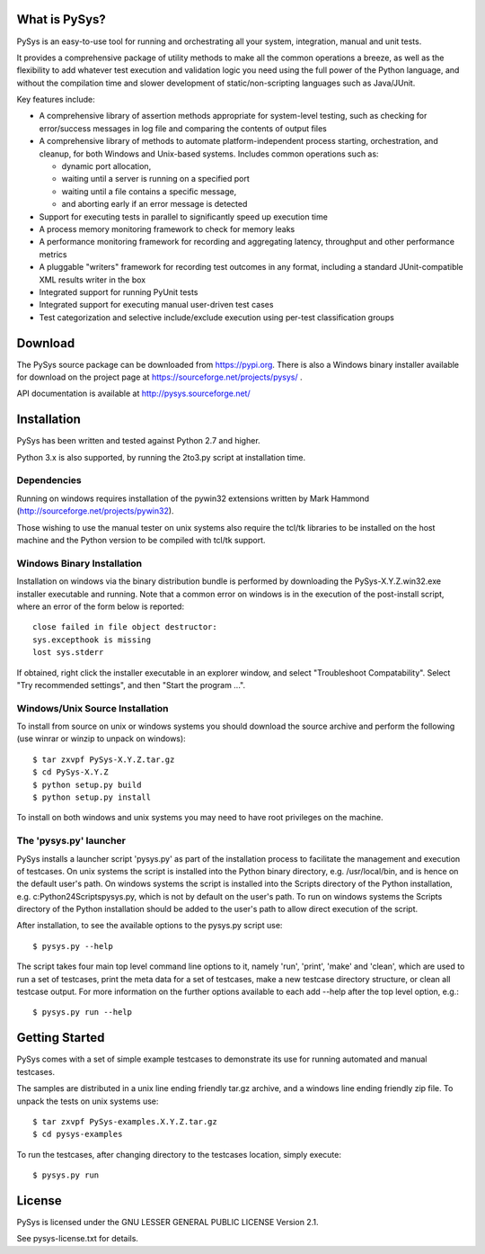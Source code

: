 What is PySys?
==============
PySys is an easy-to-use tool for running and orchestrating all your system, integration, manual and unit tests. 

It provides a comprehensive package of utility methods to make all the common operations a breeze, as well as the flexibility to add whatever test execution and validation logic you need using the full power of the Python language, and without the compilation time and slower development of static/non-scripting languages such as Java/JUnit.

Key features include:

- A comprehensive library of assertion methods appropriate for system-level testing, such as checking for error/success messages in log file and comparing the contents of output files
- A comprehensive library of methods to automate platform-independent process starting, orchestration, and cleanup, for both Windows and Unix-based systems. Includes common operations such as:

  * dynamic port allocation, 
  * waiting until a server is running on a specified port
  * waiting until a file contains a specific message, 
  * and aborting early if an error message is detected

- Support for executing tests in parallel to significantly speed up execution time
- A process memory monitoring framework to check for memory leaks
- A performance monitoring framework for recording and aggregating latency, throughput and other performance metrics
- A pluggable "writers" framework for recording test outcomes in any format, including a standard JUnit-compatible XML results writer in the box
- Integrated support for running PyUnit tests
- Integrated support for executing manual user-driven test cases
- Test categorization and selective include/exclude execution using per-test classification groups


Download
========
The PySys source package can be downloaded from https://pypi.org. There is also a Windows binary installer available for download on the project page at https://sourceforge.net/projects/pysys/ .

API documentation is available at http://pysys.sourceforge.net/

Installation
============

PySys has been written and tested against Python 2.7 and higher. 

Python 3.x is also supported, by running the 2to3.py script at installation time. 

Dependencies
------------
Running on windows requires installation of the pywin32 extensions written 
by Mark Hammond (http://sourceforge.net/projects/pywin32). 

Those wishing to use the manual tester on unix systems also require the tcl/tk libraries to be installed 
on the host machine and the Python version to be compiled with tcl/tk 
support.


Windows Binary Installation
---------------------------
Installation on windows via the binary distribution bundle is performed by 
downloading the PySys-X.Y.Z.win32.exe installer executable and running. 
Note that a common error on windows is in the execution of the post-install 
script, where an error of the form below is reported::

  close failed in file object destructor:
  sys.excepthook is missing
  lost sys.stderr

If obtained, right click the installer executable in an explorer window, 
and select "Troubleshoot Compatability". Select "Try recommended settings", 
and then "Start the program ...".  


Windows/Unix Source Installation
--------------------------------
To install from source on unix or windows systems you should download the 
source archive and perform the following (use winrar or winzip to unpack 
on windows)::

 $ tar zxvpf PySys-X.Y.Z.tar.gz
 $ cd PySys-X.Y.Z
 $ python setup.py build
 $ python setup.py install
 
To install on both windows and unix systems you may need to have root 
privileges on the machine. 


The 'pysys.py' launcher 
-----------------------
PySys installs a launcher script 'pysys.py' as part of the installation 
process to facilitate the management and execution of testcases. On unix 
systems the script is installed into the Python binary directory, e.g. 
/usr/local/bin, and is hence on the default user's path. On windows systems 
the script is installed into the Scripts directory of the Python 
installation, e.g. c:\Python24\Scripts\pysys.py, which is not by default on 
the user's path. To run on windows systems the Scripts directory of the 
Python installation should be added to the user's path to allow direct 
execution of the script. 

After installation, to see the available options to the pysys.py script use::

  $ pysys.py --help
  
The script takes four main top level command line options to it, namely 
'run', 'print', 'make' and 'clean', which are used to run a set of testcases, 
print the meta data for a set of testcases, make a new testcase directory 
structure, or clean all testcase output. For more information on the further 
options available to each add --help after the top level option, e.g.::

  $ pysys.py run --help


Getting Started
===============
PySys comes with a set of simple example testcases to demonstrate its use for running 
automated and manual testcases. 

The samples are distributed in a unix line ending friendly tar.gz archive, and a windows line ending friendly zip file. 
To unpack the tests on unix systems use::

 $ tar zxvpf PySys-examples.X.Y.Z.tar.gz
 $ cd pysys-examples

To run the testcases, after changing directory to the testcases location, 
simply execute::

 $ pysys.py run  


License
=======
PySys is licensed under the GNU LESSER GENERAL PUBLIC LICENSE Version 2.1. 

See pysys-license.txt for details. 
